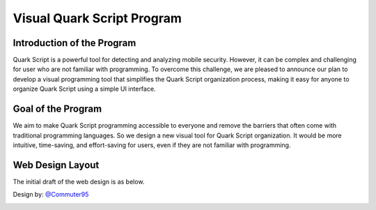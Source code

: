 ++++++++++++++++++++++++++++
Visual Quark Script Program
++++++++++++++++++++++++++++

Introduction of the Program
----------------------------

Quark Script is a powerful tool for detecting and analyzing mobile security. However, it can be complex and challenging for user who are not familiar with programming. To overcome this challenge, we are pleased to announce our plan to develop a visual programming tool that simplifies the Quark Script organization process, making it easy for anyone to organize Quark Script using a simple UI interface.

Goal of the Program
--------------------

We aim to make Quark Script programming accessible to everyone and remove the barriers that often come with traditional programming languages. So we design a new visual tool for Quark Script organization. It would be more intuitive, time-saving, and effort-saving for users, even if they are not familiar with programming.

Web Design Layout
------------------

The initial draft of the web design is as below.

Design by: `@Commuter95 <https://github.com/Commuter95>`_

.. image:: https://github.com/quark-engine/quark-engine/assets/16009212/053d62e2-181a-4fb1-96d7-95fe59809dc3
